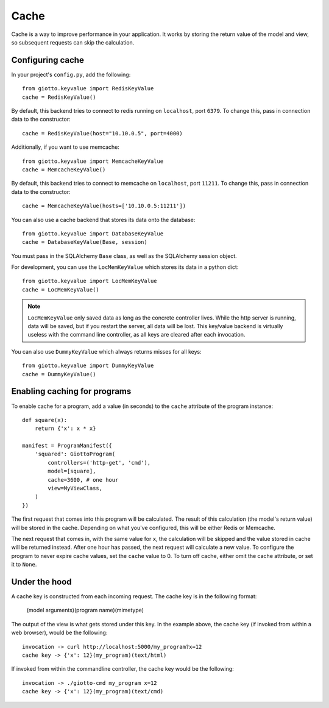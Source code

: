 .. _ref-cache:

=====
Cache
=====

Cache is a way to improve performance in your application.
It works by storing the return value of the model and view, so subsequent requests can skip the calculation.

Configuring cache
-----------------
In your project's ``config.py``, add the following::

    from giotto.keyvalue import RedisKeyValue
    cache = RedisKeyValue() 

By default, this backend tries to connect to redis running on ``localhost``, port ``6379``.
To change this, pass in connection data to the constructor::

    cache = RedisKeyValue(host="10.10.0.5", port=4000)

Additionally, if you want to use memcache::

    from giotto.keyvalue import MemcacheKeyValue
    cache = MemcacheKeyValue()

By default, this backend tries to connect to memcache on ``localhost``, port ``11211``.
To change this, pass in connection data to the constructor::

    cache = MemcacheKeyValue(hosts=['10.10.0.5:11211'])

You can also use a cache backend that stores its data onto the database::

    from giotto.keyvalue import DatabaseKeyValue
    cache = DatabaseKeyValue(Base, session)

You must pass in the SQLAlchemy ``Base`` class, as well as the SQLAlchemy session object.

For development, you can use the ``LocMemKeyValue`` which stores its data in a python dict::

    from giotto.keyvalue import LocMemKeyValue
    cache = LocMemKeyValue()

.. note::
    ``LocMemKeyValue`` only saved data as long as the concrete controller lives.
    While the http server is running, data will be saved,
    but if you restart the server, all data will be lost.
    This key/value backend is virtually useless with the command line controller,
    as all keys are cleared after each invocation.

You can also use ``DummyKeyValue`` which always returns misses for all keys::

    from giotto.keyvalue import DummyKeyValue
    cache = DummyKeyValue()


Enabling caching for programs
-----------------------------

To enable cache for a program, add a value (in seconds) to the ``cache`` attribute of the program instance::

    def square(x):
        return {'x': x * x}

    manifest = ProgramManifest({
        'squared': GiottoProgram(
            controllers=('http-get', 'cmd'),
            model=[square],
            cache=3600, # one hour
            view=MyViewClass,
        )
    })

The first request that comes into this program will be calculated.
The result of this calculation (the model's return value) will be stored in the cache.
Depending on what you've configured, this will be either Redis or Memcache.

The next request that comes in, with the same value for ``x``,
the calculation will be skipped and the value stored in cache will be returned instead.
After one hour has passed, the next request will calculate a new value.
To configure the program to never expire cache values, set the ``cache`` value to 0.
To turn off cache, either omit the cache attribute, or set it to ``None``.

Under the hood
--------------

A cache key is constructed from each incoming request.
The cache key is in the following format:

    (model arguments)(program name)(mimetype)

The output of the view is what gets stored under this key.
In the example above, the cache key (if invoked from within a web browser), would be the following::

    invocation -> curl http://localhost:5000/my_program?x=12
    cache key -> {'x': 12}(my_program)(text/html)

If invoked from within the commandline controller, the cache key would be the following::

    invocation -> ./giotto-cmd my_program x=12
    cache key -> {'x': 12}(my_program)(text/cmd)